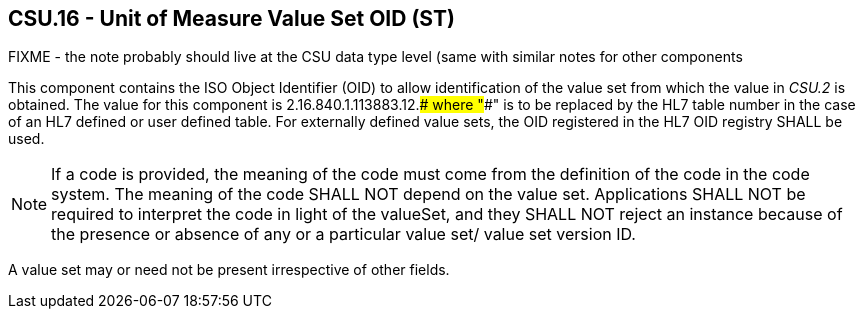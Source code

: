 == CSU.16 - Unit of Measure Value Set OID (ST)

FIXME - the note probably should live at the CSU data type level (same with similar notes for other components

[datatype-definition]
This component contains the ISO Object Identifier (OID) to allow identification of the value set from which the value in _CSU.2_ is obtained. The value for this component is 2.16.840.1.113883.12.#### where "####" is to be replaced by the HL7 table number in the case of an HL7 defined or user defined table. For externally defined value sets, the OID registered in the HL7 OID registry SHALL be used.

[NOTE]
If a code is provided, the meaning of the code must come from the definition of the code in the code system. The meaning of the code SHALL NOT depend on the value set. Applications SHALL NOT be required to interpret the code in light of the valueSet, and they SHALL NOT reject an instance because of the presence or absence of any or a particular value set/ value set version ID.

A value set may or need not be present irrespective of other fields.

